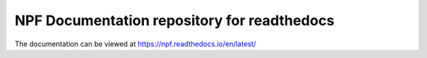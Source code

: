 NPF Documentation repository for readthedocs
============================================

The documentation can be viewed at https://npf.readthedocs.io/en/latest/
